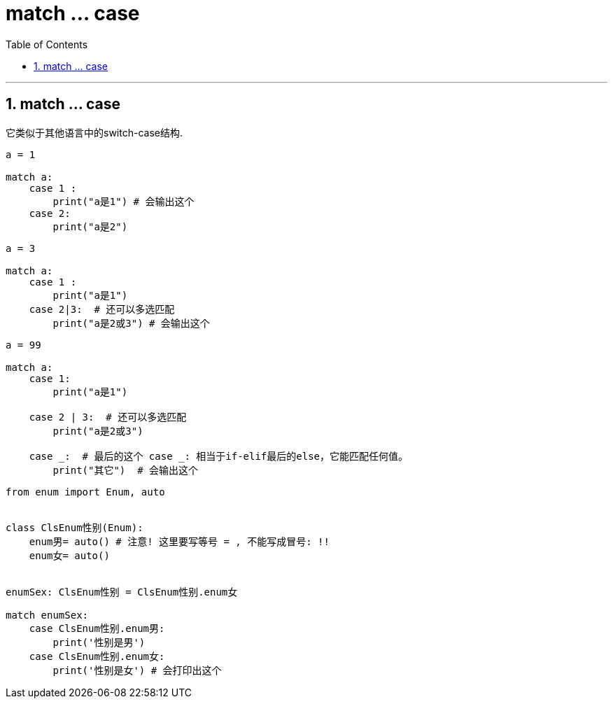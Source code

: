 
= match ... case
:toc: left
:toclevels: 3
:sectnums:
:stylesheet: myAdocCss.css


'''

== match ... case

它类似于其他语言中的switch-case结构.


[source, python]
....
a = 1

match a:
    case 1 :
        print("a是1") # 会输出这个
    case 2:
        print("a是2")
....




[source, python]
....
a = 3

match a:
    case 1 :
        print("a是1")
    case 2|3:  # 还可以多选匹配
        print("a是2或3") # 会输出这个
....



[source, python]
....
a = 99

match a:
    case 1:
        print("a是1")

    case 2 | 3:  # 还可以多选匹配
        print("a是2或3")

    case _:  # 最后的这个 case _: 相当于if-elif最后的else，它能匹配任何值。
        print("其它")  # 会输出这个
....





[source, python]
....
from enum import Enum, auto


class ClsEnum性别(Enum):
    enum男= auto() # 注意! 这里要写等号 = , 不能写成冒号: !!
    enum女= auto()


enumSex: ClsEnum性别 = ClsEnum性别.enum女

match enumSex:
    case ClsEnum性别.enum男:
        print('性别是男')
    case ClsEnum性别.enum女:
        print('性别是女') # 会打印出这个
....


